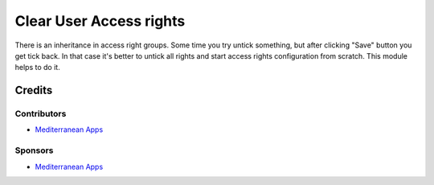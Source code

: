 ==========================
 Clear User Access rights
==========================

There is an inheritance in access right groups. Some time you try untick something,
but after clicking "Save" button you get tick back.
In that case it's better to untick all rights and start access rights configuration from scratch.
This module helps to do it.

Credits
=======

Contributors
------------
* `Mediterranean Apps  <mediterranean.apps@gmail.com>`__

Sponsors
--------
* `Mediterranean Apps  <mediterranean.apps@gmail.com>`__
